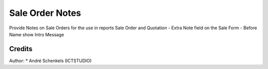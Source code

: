 Sale Order Notes
===========================================
Provide Notes on Sale Orders for the use in reports Sale Order and Quotation
- Extra Note field on the Sale Form
- Before Name show Intro Message

Credits
-------

Author:
* André Schenkels (ICTSTUDIO)
